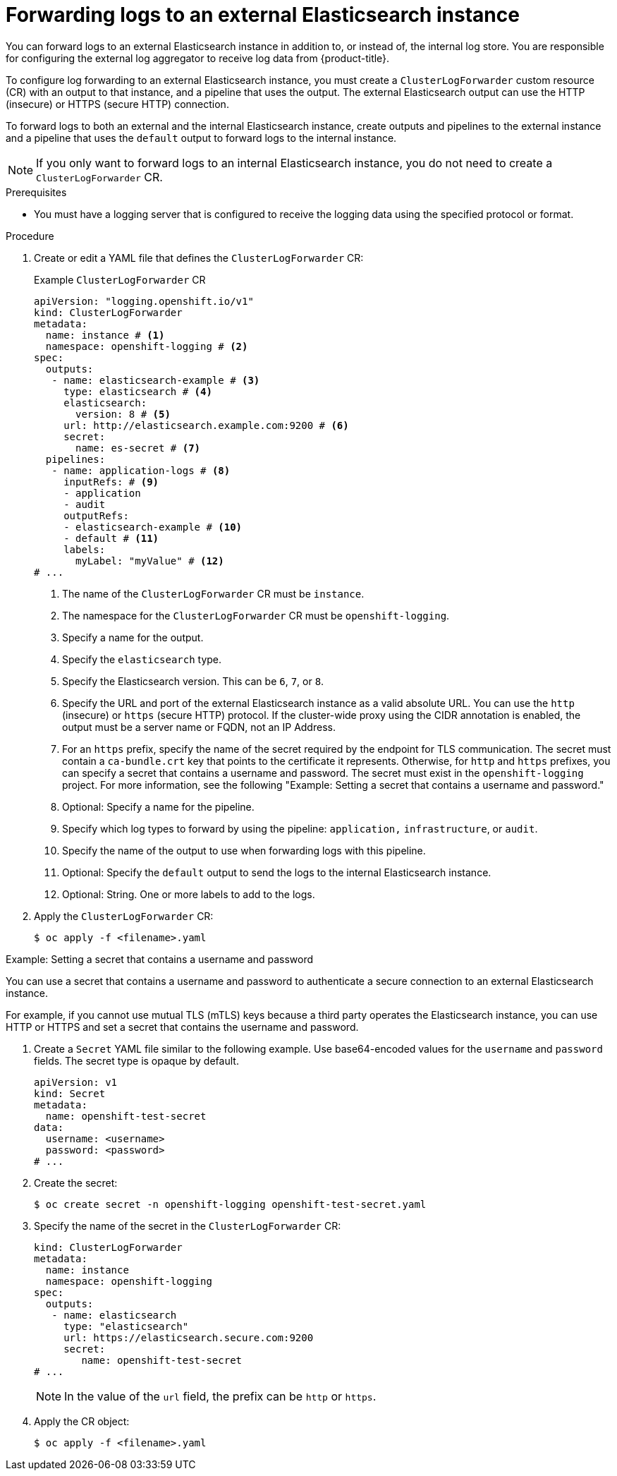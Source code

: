 // Module included in the following assemblies:
//
// * logging/log_collection_forwarding/log-forwarding.adoc

:_mod-docs-content-type: PROCEDURE
[id="cluster-logging-collector-log-forward-es_{context}"]
= Forwarding logs to an external Elasticsearch instance

You can forward logs to an external Elasticsearch instance in addition to, or instead of, the internal log store. You are responsible for configuring the external log aggregator to receive log data from {product-title}.

To configure log forwarding to an external Elasticsearch instance, you must create a `ClusterLogForwarder` custom resource (CR) with an output to that instance, and a pipeline that uses the output. The external Elasticsearch output can use the HTTP (insecure) or HTTPS (secure HTTP) connection.

To forward logs to both an external and the internal Elasticsearch instance, create outputs and pipelines to the external instance and a pipeline that uses the `default` output to forward logs to the internal instance.

[NOTE]
====
If you only want to forward logs to an internal Elasticsearch instance, you do not need to create a `ClusterLogForwarder` CR.
====

.Prerequisites

* You must have a logging server that is configured to receive the logging data using the specified protocol or format.

.Procedure

. Create or edit a YAML file that defines the `ClusterLogForwarder` CR:
+
.Example `ClusterLogForwarder` CR
[source,yaml]
----
apiVersion: "logging.openshift.io/v1"
kind: ClusterLogForwarder
metadata:
  name: instance # <1>
  namespace: openshift-logging # <2>
spec:
  outputs:
   - name: elasticsearch-example # <3>
     type: elasticsearch # <4>
     elasticsearch:
       version: 8 # <5>
     url: http://elasticsearch.example.com:9200 # <6>
     secret:
       name: es-secret # <7>
  pipelines:
   - name: application-logs # <8>
     inputRefs: # <9>
     - application
     - audit
     outputRefs:
     - elasticsearch-example # <10>
     - default # <11>
     labels:
       myLabel: "myValue" # <12>
# ...
----
<1> The name of the `ClusterLogForwarder` CR must be `instance`.
<2> The namespace for the `ClusterLogForwarder` CR must be `openshift-logging`.
<3> Specify a name for the output.
<4> Specify the `elasticsearch` type.
<5> Specify the Elasticsearch version. This can be `6`, `7`, or `8`.
<6> Specify the URL and port of the external Elasticsearch instance as a valid absolute URL. You can use the `http` (insecure) or `https` (secure HTTP) protocol. If the cluster-wide proxy using the CIDR annotation is enabled, the output must be a server name or FQDN, not an IP Address.
<7> For an `https` prefix, specify the name of the secret required by the endpoint for TLS communication. The secret must contain a `ca-bundle.crt` key that points to the certificate it represents. Otherwise, for `http` and `https` prefixes, you can specify a secret that contains a username and password. The secret must exist in the `openshift-logging` project. For more information, see the following "Example: Setting a secret that contains a username and password."
<8> Optional: Specify a name for the pipeline.
<9> Specify which log types to forward by using the pipeline: `application,` `infrastructure`, or `audit`.
<10> Specify the name of the output to use when forwarding logs with this pipeline.
<11> Optional: Specify the `default` output to send the logs to the internal Elasticsearch instance.
<12> Optional: String. One or more labels to add to the logs.

. Apply the `ClusterLogForwarder` CR:
+
[source,terminal]
----
$ oc apply -f <filename>.yaml
----

.Example: Setting a secret that contains a username and password

You can use a secret that contains a username and password to authenticate a secure connection to an external Elasticsearch instance.

For example, if you cannot use mutual TLS (mTLS) keys because a third party operates the Elasticsearch instance, you can use HTTP or HTTPS and set a secret that contains the username and password.

. Create a `Secret` YAML file similar to the following example. Use base64-encoded values for the `username` and `password` fields. The secret type is opaque by default.
+
[source,yaml]
----
apiVersion: v1
kind: Secret
metadata:
  name: openshift-test-secret
data:
  username: <username>
  password: <password>
# ...
----

. Create the secret:
+
[source,terminal]
----
$ oc create secret -n openshift-logging openshift-test-secret.yaml
----

. Specify the name of the secret in the `ClusterLogForwarder` CR:
+
[source,yaml]
----
kind: ClusterLogForwarder
metadata:
  name: instance
  namespace: openshift-logging
spec:
  outputs:
   - name: elasticsearch
     type: "elasticsearch"
     url: https://elasticsearch.secure.com:9200
     secret:
        name: openshift-test-secret
# ...
----
+
[NOTE]
====
In the value of the `url` field, the prefix can be `http` or `https`.
====

. Apply the CR object:
+
[source,terminal]
----
$ oc apply -f <filename>.yaml
----
